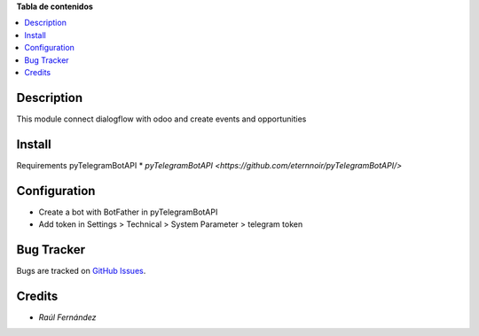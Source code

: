 **Tabla de contenidos**

.. contents::
   :local:

Description
===========

This module connect dialogflow with odoo and create events and opportunities

Install
=======
Requirements pyTelegramBotAPI
* `pyTelegramBotAPI <https://github.com/eternnoir/pyTelegramBotAPI/>`


Configuration
=============
- Create a bot with BotFather in pyTelegramBotAPI
- Add token in Settings > Technical > System Parameter > telegram token 

Bug Tracker
===========

Bugs are tracked on `GitHub Issues <https://github.com/rauferdeveloper/odoo_dialogflow_connector/issues>`_.

Credits
=======
* `Raúl Fernández`